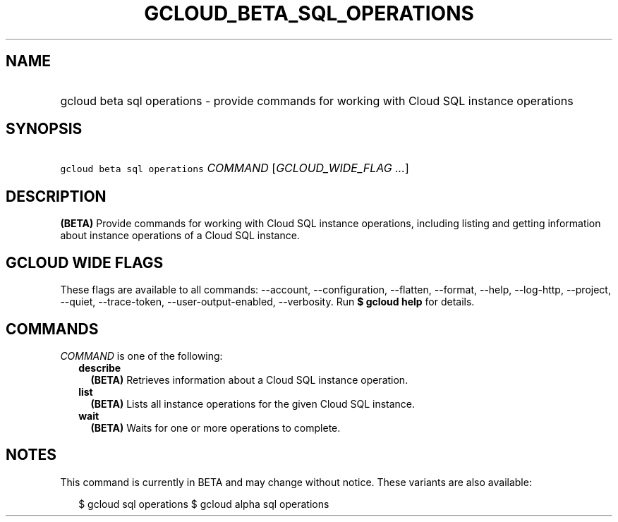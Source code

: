 
.TH "GCLOUD_BETA_SQL_OPERATIONS" 1



.SH "NAME"
.HP
gcloud beta sql operations \- provide commands for working with Cloud SQL instance operations



.SH "SYNOPSIS"
.HP
\f5gcloud beta sql operations\fR \fICOMMAND\fR [\fIGCLOUD_WIDE_FLAG\ ...\fR]



.SH "DESCRIPTION"

\fB(BETA)\fR Provide commands for working with Cloud SQL instance operations,
including listing and getting information about instance operations of a Cloud
SQL instance.



.SH "GCLOUD WIDE FLAGS"

These flags are available to all commands: \-\-account, \-\-configuration,
\-\-flatten, \-\-format, \-\-help, \-\-log\-http, \-\-project, \-\-quiet,
\-\-trace\-token, \-\-user\-output\-enabled, \-\-verbosity. Run \fB$ gcloud
help\fR for details.



.SH "COMMANDS"

\f5\fICOMMAND\fR\fR is one of the following:

.RS 2m
.TP 2m
\fBdescribe\fR
\fB(BETA)\fR Retrieves information about a Cloud SQL instance operation.

.TP 2m
\fBlist\fR
\fB(BETA)\fR Lists all instance operations for the given Cloud SQL instance.

.TP 2m
\fBwait\fR
\fB(BETA)\fR Waits for one or more operations to complete.


.RE
.sp

.SH "NOTES"

This command is currently in BETA and may change without notice. These variants
are also available:

.RS 2m
$ gcloud sql operations
$ gcloud alpha sql operations
.RE

